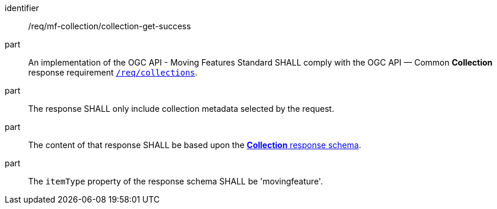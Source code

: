 ////
[[req_mfc-collection-response-get]]
[width="90%",cols="2,6a",options="header"]
|===
^|*Requirement {counter:req-id}* |*/req/mf-collection/collection-get-success*
^|A |An implementation of the OGC API - Moving Features Standard SHALL comply with the OGC API — Common *Collection* response requirement link:https://docs.ogc.org/DRAFTS/20-024.html#_response_2[`/req/collections`].
^|B |The response SHALL only include collection metadata selected by the request.
^|C |The content of that response SHALL be based upon the <<collection-schema, *Collection* response schema>>.
^|D |The `itemType` property of the response schema SHALL be 'movingfeature'.
|===
////

[[req_mfc-collection-response-get]]
[requirement]
====
[%metadata]
identifier:: /req/mf-collection/collection-get-success
part:: An implementation of the OGC API - Moving Features Standard SHALL comply with the OGC API — Common *Collection* response requirement link:https://docs.ogc.org/DRAFTS/20-024.html#_response_2[`/req/collections`].
part:: The response SHALL only include collection metadata selected by the request.
part:: The content of that response SHALL be based upon the <<collection-schema, *Collection* response schema>>.
part:: The `itemType` property of the response schema SHALL be 'movingfeature'.
====